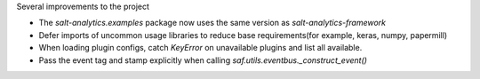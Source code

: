 Several improvements to the project

* The `salt-analytics.examples` package now uses the same version as `salt-analytics-framework`
* Defer imports of uncommon usage libraries to reduce base requirements(for example, keras, numpy, papermill)
* When loading plugin configs, catch `KeyError` on unavailable plugins and list all available.
* Pass the event tag and stamp explicitly when calling `saf.utils.eventbus._construct_event()`
